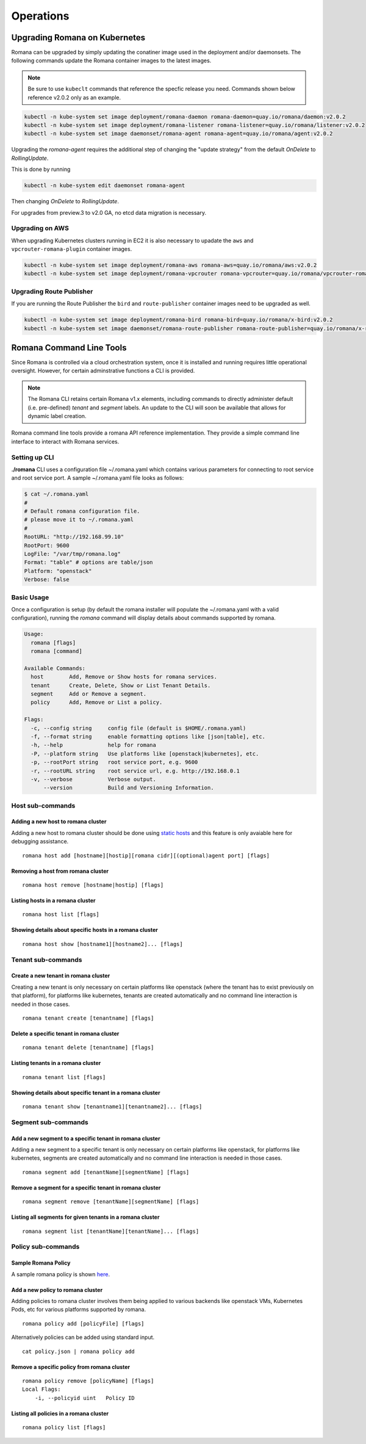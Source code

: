 Operations
============

Upgrading Romana on Kubernetes
~~~~~~~~~~~~~~~~~~~~~~~~~~~~~~

Romana can be upgraded by simply updating the conatiner image used in the deployment and/or daemonsets. The following commands update the Romana container images to the latest images.

.. note::  Be sure to use ``kubeclt`` commands that reference the specfic release you need. Commands shown below reference v2.0.2 only as an example.

.. code:: bash

 kubectl -n kube-system set image deployment/romana-daemon romana-daemon=quay.io/romana/daemon:v2.0.2
 kubectl -n kube-system set image deployment/romana-listener romana-listener=quay.io/romana/listener:v2.0.2
 kubectl -n kube-system set image daemonset/romana-agent romana-agent=quay.io/romana/agent:v2.0.2

Upgrading the `romana-agent` requires the additional step of changing the "update strategy" from the default `OnDelete` to `RollingUpdate`. 

This is done by running

.. code:: bash
        
   kubectl -n kube-system edit daemonset romana-agent

Then changing `OnDelete` to `RollingUpdate`.

For upgrades from preview.3 to v2.0 GA, no etcd data migration is necessary.

Upgrading on AWS
----------------

When upgrading Kubernetes clusters running in EC2 it is also necessary to upadate the ``aws`` and ``vpcrouter-romana-plugin`` container images.

.. code:: bash

 kubectl -n kube-system set image deployment/romana-aws romana-aws=quay.io/romana/aws:v2.0.2
 kubectl -n kube-system set image deployment/romana-vpcrouter romana-vpcrouter=quay.io/romana/vpcrouter-romana-plugin:latest

Upgrading Route Publisher
-------------------------

If you are running the Route Publisher the ``bird`` and ``route-publisher`` container images need to be upgraded as well.

.. code:: bash

 kubectl -n kube-system set image deployment/romana-bird romana-bird=quay.io/romana/x-bird:v2.0.2
 kubectl -n kube-system set image daemonset/romana-route-publisher romana-route-publisher=quay.io/romana/x-route-publisher:v2.0.2

Romana Command Line Tools
~~~~~~~~~~~~~~~~~~~~~~~~~

Since Romana is controlled via a cloud orchestration system, once it is installed and running requires little operational oversight. However, for certain adminstrative functions a CLI is provided. 

.. note::  The Romana CLI retains certain Romana v1.x elements, including commands to directly administer default (i.e. pre-defined) `tenant` and `segment` labels. An update to the CLI will soon be available that allows for dynamic label creation.

Romana command line tools provide a romana API reference implementation. 
They provide a simple command line interface to interact with Romana
services.

Setting up CLI
--------------

**./romana** CLI uses a configuration file ~/.romana.yaml which contains
various parameters for connecting to root service and root service port.
A sample ~/.romana.yaml file looks as follows:

.. code:: yaml

    $ cat ~/.romana.yaml 
    #
    # Default romana configuration file.
    # please move it to ~/.romana.yaml
    #
    RootURL: "http://192.168.99.10"
    RootPort: 9600
    LogFile: "/var/tmp/romana.log"
    Format: "table" # options are table/json 
    Platform: "openstack"
    Verbose: false

Basic Usage
-----------

Once a configuration is setup (by default the romana installer will
populate the ~/.romana.yaml with a valid configuration), running the
*romana* command will display details about commands supported by
romana.

.. code:: bash

    Usage:
      romana [flags]
      romana [command]

    Available Commands:
      host        Add, Remove or Show hosts for romana services.
      tenant      Create, Delete, Show or List Tenant Details.
      segment     Add or Remove a segment.
      policy      Add, Remove or List a policy.

    Flags:
      -c, --config string     config file (default is $HOME/.romana.yaml)
      -f, --format string     enable formatting options like [json|table], etc.
      -h, --help              help for romana
      -P, --platform string   Use platforms like [openstack|kubernetes], etc.
      -p, --rootPort string   root service port, e.g. 9600
      -r, --rootURL string    root service url, e.g. http://192.168.0.1
      -v, --verbose           Verbose output.
          --version           Build and Versioning Information.


Host sub-commands
-----------------

Adding a new host to romana cluster
^^^^^^^^^^^^^^^^^^^^^^^^^^^^^^^^^^^

Adding a new host to romana cluster should be done using `static hosts <https://github.com/romana/romana/blob/romana-1.x/static_hosts.md>`__ and this feature is only avaiable here for debugging assistance.

::

    romana host add [hostname][hostip][romana cidr][(optional)agent port] [flags]

Removing a host from romana cluster
^^^^^^^^^^^^^^^^^^^^^^^^^^^^^^^^^^^

::

    romana host remove [hostname|hostip] [flags]

Listing hosts in a romana cluster
^^^^^^^^^^^^^^^^^^^^^^^^^^^^^^^^^

::

    romana host list [flags]

Showing details about specific hosts in a romana cluster
^^^^^^^^^^^^^^^^^^^^^^^^^^^^^^^^^^^^^^^^^^^^^^^^^^^^^^^^

::

    romana host show [hostname1][hostname2]... [flags]

Tenant sub-commands
-------------------

Create a new tenant in romana cluster
^^^^^^^^^^^^^^^^^^^^^^^^^^^^^^^^^^^^^

Creating a new tenant is only necessary on certain platforms like
openstack (where the tenant has to exist previously on that platform),
for platforms like kubernetes, tenants are created automatically and no
command line interaction is needed in those cases.

::

    romana tenant create [tenantname] [flags]

Delete a specific tenant in romana cluster
^^^^^^^^^^^^^^^^^^^^^^^^^^^^^^^^^^^^^^^^^^

::

    romana tenant delete [tenantname] [flags]

Listing tenants in a romana cluster
^^^^^^^^^^^^^^^^^^^^^^^^^^^^^^^^^^^

::

    romana tenant list [flags]

Showing details about specific tenant in a romana cluster
^^^^^^^^^^^^^^^^^^^^^^^^^^^^^^^^^^^^^^^^^^^^^^^^^^^^^^^^^

::

    romana tenant show [tenantname1][tenantname2]... [flags]

Segment sub-commands
--------------------

Add a new segment to a specific tenant in romana cluster
^^^^^^^^^^^^^^^^^^^^^^^^^^^^^^^^^^^^^^^^^^^^^^^^^^^^^^^^

Adding a new segment to a specific tenant is only necessary on certain
platforms like openstack, for platforms like kubernetes, segments are
created automatically and no command line interaction is needed in those
cases.

::

    romana segment add [tenantName][segmentName] [flags]

Remove a segment for a specific tenant in romana cluster
^^^^^^^^^^^^^^^^^^^^^^^^^^^^^^^^^^^^^^^^^^^^^^^^^^^^^^^^

::

    romana segment remove [tenantName][segmentName] [flags]

Listing all segments for given tenants in a romana cluster
^^^^^^^^^^^^^^^^^^^^^^^^^^^^^^^^^^^^^^^^^^^^^^^^^^^^^^^^^^

::

    romana segment list [tenantName][tenantName]... [flags]

Policy sub-commands
-------------------

Sample Romana Policy
^^^^^^^^^^^^^^^^^^^^

A sample romana policy is shown `here <./policies.html#policy-definition-format>`__.

Add a new policy to romana cluster
^^^^^^^^^^^^^^^^^^^^^^^^^^^^^^^^^^

Adding policies to romana cluster involves them being applied to various
backends like openstack VMs, Kubernetes Pods, etc for various platforms
supported by romana.

::

    romana policy add [policyFile] [flags]

Alternatively policies can be added using standard input.

::

    cat policy.json | romana policy add

Remove a specific policy from romana cluster
^^^^^^^^^^^^^^^^^^^^^^^^^^^^^^^^^^^^^^^^^^^^

::

    romana policy remove [policyName] [flags]
    Local Flags:
        -i, --policyid uint   Policy ID

Listing all policies in a romana cluster
^^^^^^^^^^^^^^^^^^^^^^^^^^^^^^^^^^^^^^^^

::

    romana policy list [flags]

.. _here: ../policy/policy.sample.json

